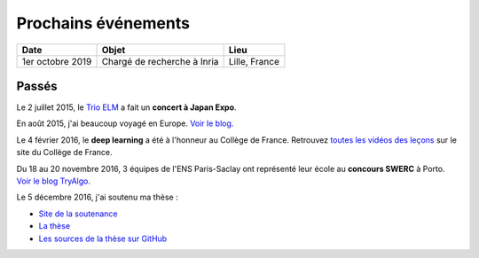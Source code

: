 Prochains événements
====================

.. Mai
.. ---

.. ================================  ===============================================================  ==============================
.. Date                              Objet                                                            Lieu
.. ================================  ===============================================================  ==============================
.. Mercredi 27 à 10 h 30             Réunion `Mangaki`_ à `NOLIFE <http://nolife-tv.com>`_            NOLIFE, Paris
.. De jeudi 28 à samedi 30 mai       `Hackathon Open edX <http://hack.openedx.fr>`_                   ETNA, Ivry-sur-Seine
.. Samedi 30 mai à 10 h              Concert du `Trio ELM <http://bit.ly/trioelm>`_ !                 EPITA (Porte d'Italie), le KB
.. De vendredi 29 à dimanche 31 mai  Stand `Mangaki`_ à Epitanime                                     EPITA (Porte d'Italie), le KB
.. Samedi 30 mai de 16 h à 18 h 30   Round 2 du `Google Code Jam <https://code.google.com/codejam>`_  En ligne
.. Samedi 30 mai de 19 h à 20 h 30   Projection `15 ans de Catsuka <http://www.catsuka.com/15ans/>`_  Studio des Ursulines, Paris
.. ================================  ===============================================================  ==============================

.. Juin
.. ----

.. ================================  ===============================================================  ==============================
.. Date                              Objet                                                            Lieu
.. ================================  ===============================================================  ==============================
.. Mardi 2 juin                      Atelier `EAEI`_                                                  Agadir, Maroc
.. De mardi 2 à vendredi 5 juin      Conférence `EIAH 2015 <http://eiah2015.uiz.ac.ma>`_              Agadir, Maroc
.. Samedi 6 juin                     Stand `Mangaki`_ à la journée `Mathématiques en mouvement`_      Institut Henri-Poincaré, Paris
.. Dimanche 7 juin                   Anniversaire de `Jean-Pierre Boudine`_                           Digne
.. Mardi 9 juin à 10 h               Réunion `Girls Can Code! <http://stage.prologin.org>`_           Cabinet d'Axelle Lemaire
.. Mardi 9 juin à 17 h               Table ronde sur `la programmation pour les enfants`_             Mozilla, Paris
.. Mercredi 10 juin à 11 h           Conférence *Adaptive Testing for Cognitive Diagnosis*            Neurospin, Saclay
.. De lundi 15 au samedi 20 juin     `Festival international du film d'animation d'Annecy`_           Annecy
.. Mardi 16 juin de 13 h 30 à 17 h   Stage `MathC2+`_ à destination d'élèves de seconde               Université Paris-Diderot
.. De mercredi 17 au samedi 20 juin  Stand `Paris ACM SIGGRAPH <http://paris.siggraph.org>`_          Annecy
.. Lundi 22 juin à 19 h 45           Conférence chara design de *Big Hero 6* via Paris ACM SIGGRAPH   Les Halles, Paris
.. De vendredi 26 à lundi 29 juin    Conférence `EDM 2015`_                                           Madrid, Espagne
.. Mardi 30 juin à 15 h              Soutenance sur Mangaki                                           Mines ParisTech
.. ================================  ===============================================================  ==============================

.. _Mangaki: http://mangaki.fr
.. _EAEI: http://liris.cnrs.fr/nathalie.guin/EAEI/EAEI2015.html
.. _Mathématiques en mouvement: http://www.sciencesmaths-paris.fr/fr/maths-en-mouvement-2015-688.htm
.. _Jean-Pierre Boudine: https://fr.wikipedia.org/wiki/Jean-Pierre_Boudine
.. _la programmation pour les enfants: https://docs.google.com/forms/d/1-WWqDV5kRMB2BZPy1Mi6_HYtr9XwWsebwsfLcLiZ5ug/viewform
.. _Festival international du film d'animation d'Annecy: http://www.annecy.org
.. _MathC2+: http://eduscol.education.fr/pid23341-cid54958/mathc2.html
.. _EDM 2015: http://www.educationaldatamining.org/EDM2015/
.. _Trio ELM: https://youtube.com/trioelm
.. _Evgeny Morozov: http://www.lemonde.fr/festival/article/2015/05/29/conversation-avec-evgeny-morozov_4643580_4415198.html
.. _Final Symphony II: http://finalfantasy.wikia.com/wiki/Final_Symphony_II

.. _Kawaii Café: http://www.kawaiicafe.fr/Infos%20pratiques.htm
.. _Code Week: http://bit.ly/jjcode
.. _Prologin: http://prologin.org
.. _Soirée de clôture Code Week: https://jecode.org
.. _World Champions Programming School: http://perso.ens-lyon.fr/eric.thierry/WCPS2015/
.. _La Faute à l'algo: http://noco.tv/famille/346/nolife/la-faute-a-l-algo

.. _Avril et le monde truqué: http://www.jsbc.fr/longs-metrages/un-monde-truque/
.. _SPECTRE: https://fr.wikipedia.org/wiki/007_SPECTRE
.. _Le Garçon et la bête: http://vie.jill-jenn.net/2015/10/02/le-garcon-et-la-bete/
.. _Mamoru Hosoda: http://mangaki.fr/artist/795
.. _ACM: https://tryalgo.org/acm/
.. _SWERC 2015: http://swerc.up.pt/2015/
.. _SWERC 2016: http://swerc.up.pt/2016/
.. _Room: http://www.rottentomatoes.com/m/room_2015/
.. _Leçon inaugurale sur le deep learning: http://www.college-de-france.fr/site/yann-lecun/inaugural-lecture-2016-02-04-18h00.htm
.. _Student Demo Cup: http://student.opensourcesummit.paris

.. _projet PIX: https://pix.fr
.. _Congrès de la SIF: http://sif2017.univ-reims.fr
.. _Learning at Scale 2017: http://learningatscale.acm.org/las2017/

================================  ===============================================================  ==============================
Date                              Objet                                                            Lieu
================================  ===============================================================  ==============================
1er octobre 2019                  Chargé de recherche à Inria                                      Lille, France
================================  ===============================================================  ==============================

Passés
------

Le 2 juillet 2015, le `Trio ELM`_ a fait un **concert à Japan Expo**.

En août 2015, j'ai beaucoup voyagé en Europe. `Voir le blog. <http://fly.jiji.cat>`_

Le 4 février 2016, le **deep learning** a été à l'honneur au Collège de France. Retrouvez `toutes les vidéos des leçons <http://www.college-de-france.fr/site/yann-lecun/inaugural-lecture-2016-02-04-18h00.htm>`_ sur le site du Collège de France.

Du 18 au 20 novembre 2016, 3 équipes de l'ENS Paris-Saclay ont représenté leur école au **concours SWERC** à Porto. `Voir le blog TryAlgo. <http://tryalgo.org/fr/2016/11/19/swerc-2016/>`_

Le 5 décembre 2016, j'ai soutenu ma thèse :

- `Site de la soutenance <https://jiji.cat>`_
- `La thèse <https://jiji.cat/cat.pdf>`_
- `Les sources de la thèse sur GitHub <https://github.com/jilljenn/phd>`_

.. isso-comments:: fr

.. Juillet
.. :::::::

.. ================================  ===============================================================  ==============================
.. Date                              Objet                                                            Lieu
.. ================================  ===============================================================  ==============================
.. Mercredi 1er juillet              Mangaki à la Fnac des Halles                                     Les Halles, Paris
.. Jeudi 2 juillet à 12 h 45         Concert du Trio ELM à Japan Expo 2015                            Paris-Nord Villepinte
.. ================================  ===============================================================  ==============================


.. Août
.. ::::

.. J'ai beaucoup voyagé en Europe. `Voir le blog associé <https://jiji.cat>`_.


.. Septembre
.. :::::::::

.. ================================  ===============================================================  ==============================
.. Date                              Objet                                                            Lieu
.. ================================  ===============================================================  ==============================
.. Samedi 12 septembre               `Final Symphony II`_                                             Barbican, Londres
.. Samedi 26 septembre               Concert du `Trio ELM`_                                           Antibes
.. ================================  ===============================================================  ==============================


.. Octobre
.. :::::::

.. ================================  ===============================================================  ==============================
.. Date                              Objet                                                            Lieu
.. ================================  ===============================================================  ==============================
.. Mardi 13 octobre à 20 h 30        Concert du `Trio ELM`_ au `Kawaii Café`_                         République, Paris
.. Du 10 au 18 octobre               `Code Week`_                                                     Partout
.. Lundi 19 octobre                  Lancement du concours `Prologin`_                                Partout
.. Vendredi 23 octobre dès 18 h      `Soirée de clôture Code Week`_                                   Mozilla Paris
.. Vendredi 23 octobre à 19 h        `La Faute à l'algo`_ ÉPISODE 1                                   Nolife, chaîne Freebox 123
.. ================================  ===============================================================  ==============================


.. Novembre
.. ::::::::

.. ================================  ===============================================================  ==============================
.. Date                              Objet                                                            Lieu
.. ================================  ===============================================================  ==============================
.. Mercredi 4 novembre               `Avril et le monde truqué`_, le meilleur film de l'année         France
.. Vendredi 6 novembre à 19 h        `La Faute à l'algo`_ ÉPISODE 2                                   Nolife, chaîne Freebox 123
.. Dimanche 22 novembre              Concours de programmation `ACM`_ ICPC `SWERC 2015`_              Porto, Portugal
.. ================================  ===============================================================  ==============================


.. Février
.. :::::::

.. ================================  ===============================================================  ==============================
.. Date                              Objet                                                            Lieu
.. ================================  ===============================================================  ==============================
.. 4 février 2016 à 18 h             `Leçon inaugurale sur le deep learning`_ par Yann LeCun          Collège de France
.. ================================  ===============================================================  ==============================


.. Novembre
.. ::::::::

.. ================================  ===============================================================  ==============================
.. Date                              Objet                                                            Lieu
.. ================================  ===============================================================  ==============================
.. 16 novembre 2016 à 19 h           `Student Demo Cup`_, concours de projets open source             Les Docks de Paris
.. 16 novembre 2016 à 19 h (aussi)   Concert du Trio ELM au `Kawaii Café`_                            République, Paris
.. Du 18 au 20 novembre 2016         `SWERC 2016`_, concours de programmation                         Porto, Portugal
.. ================================  ===============================================================  ==============================

.. ================================  ===============================================================  ==============================
.. Date                              Objet                                                            Lieu
.. ================================  ===============================================================  ==============================
.. 2 février 2017 à 9 h 30           Présentation du `projet PIX`_ au `Congrès de la SIF`_            Reims, France
.. ================================  ===============================================================  ==============================
